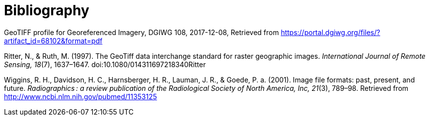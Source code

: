 [appendix]
:appendix-caption: Annex
[[Bibliography]]
= Bibliography

GeoTIFF profile for Georeferenced Imagery, DGIWG 108, 2017-12-08, Retrieved from https://portal.dgiwg.org/files/?artifact_id=68102&format=pdf

Ritter, N., & Ruth, M. (1997). The GeoTiff data interchange standard for raster geographic images. _International Journal of Remote Sensing, 18_(7), 1637–1647. doi:10.1080/014311697218340Ritter

Wiggins, R. H., Davidson, H. C., Harnsberger, H. R., Lauman, J. R., & Goede, P. a. (2001). Image file formats: past, present, and future. _Radiographics : a review publication of the Radiological Society of North America, Inc, 21_(3), 789–98. Retrieved from http://www.ncbi.nlm.nih.gov/pubmed/11353125
